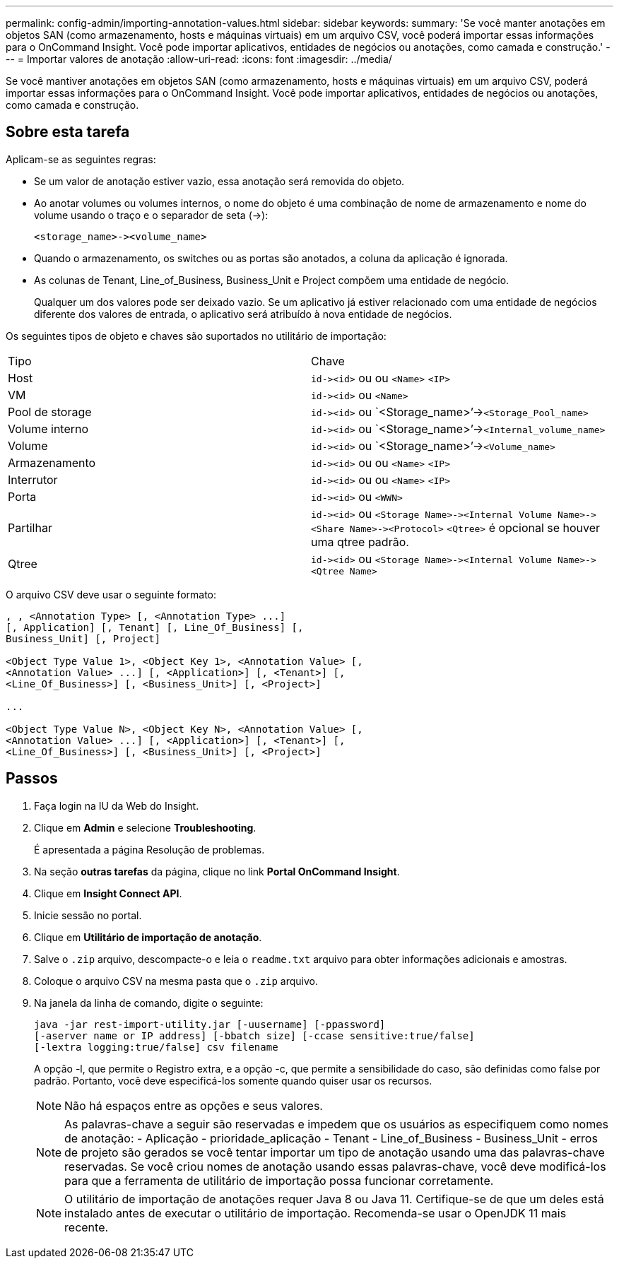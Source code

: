 ---
permalink: config-admin/importing-annotation-values.html 
sidebar: sidebar 
keywords:  
summary: 'Se você manter anotações em objetos SAN (como armazenamento, hosts e máquinas virtuais) em um arquivo CSV, você poderá importar essas informações para o OnCommand Insight. Você pode importar aplicativos, entidades de negócios ou anotações, como camada e construção.' 
---
= Importar valores de anotação
:allow-uri-read: 
:icons: font
:imagesdir: ../media/


[role="lead"]
Se você mantiver anotações em objetos SAN (como armazenamento, hosts e máquinas virtuais) em um arquivo CSV, poderá importar essas informações para o OnCommand Insight. Você pode importar aplicativos, entidades de negócios ou anotações, como camada e construção.



== Sobre esta tarefa

Aplicam-se as seguintes regras:

* Se um valor de anotação estiver vazio, essa anotação será removida do objeto.
* Ao anotar volumes ou volumes internos, o nome do objeto é uma combinação de nome de armazenamento e nome do volume usando o traço e o separador de seta (->):
+
[listing]
----
<storage_name>-><volume_name>
----
* Quando o armazenamento, os switches ou as portas são anotados, a coluna da aplicação é ignorada.
* As colunas de Tenant, Line_of_Business, Business_Unit e Project compõem uma entidade de negócio.
+
Qualquer um dos valores pode ser deixado vazio. Se um aplicativo já estiver relacionado com uma entidade de negócios diferente dos valores de entrada, o aplicativo será atribuído à nova entidade de negócios.



Os seguintes tipos de objeto e chaves são suportados no utilitário de importação:

|===


| Tipo | Chave 


 a| 
Host
 a| 
`+id-><id>+` ou ou `<Name>` `<IP>`



 a| 
VM
 a| 
`+id-><id>+` ou `<Name>`



 a| 
Pool de storage
 a| 
`+id-><id>+` ou `<Storage_name>`'->``<Storage_Pool_name>``



 a| 
Volume interno
 a| 
`+id-><id>+` ou `<Storage_name>`'->``<Internal_volume_name>``



 a| 
Volume
 a| 
`+id-><id>+` ou `<Storage_name>`'->``<Volume_name>``



 a| 
Armazenamento
 a| 
`+id-><id>+` ou ou `<Name>` `<IP>`



 a| 
Interrutor
 a| 
`+id-><id>+` ou ou `<Name>` `<IP>`



 a| 
Porta
 a| 
`+id-><id>+` ou `<WWN>`



 a| 
Partilhar
 a| 
`+id-><id>+` ou `+<Storage Name>-><Internal Volume Name>-><Share Name>-><Protocol>+` [`+-><Qtree Name >+`]`<Qtree>` é opcional se houver uma qtree padrão.



 a| 
Qtree
 a| 
`+id-><id>+` ou `+<Storage Name>-><Internal Volume Name>-><Qtree Name>+`

|===
O arquivo CSV deve usar o seguinte formato:

[listing]
----
, , <Annotation Type> [, <Annotation Type> ...]
[, Application] [, Tenant] [, Line_Of_Business] [,
Business_Unit] [, Project]

<Object Type Value 1>, <Object Key 1>, <Annotation Value> [,
<Annotation Value> ...] [, <Application>] [, <Tenant>] [,
<Line_Of_Business>] [, <Business_Unit>] [, <Project>]

...

<Object Type Value N>, <Object Key N>, <Annotation Value> [,
<Annotation Value> ...] [, <Application>] [, <Tenant>] [,
<Line_Of_Business>] [, <Business_Unit>] [, <Project>]
----


== Passos

. Faça login na IU da Web do Insight.
. Clique em *Admin* e selecione *Troubleshooting*.
+
É apresentada a página Resolução de problemas.

. Na seção *outras tarefas* da página, clique no link *Portal OnCommand Insight*.
. Clique em *Insight Connect API*.
. Inicie sessão no portal.
. Clique em *Utilitário de importação de anotação*.
. Salve o `.zip` arquivo, descompacte-o e leia o `readme.txt` arquivo para obter informações adicionais e amostras.
. Coloque o arquivo CSV na mesma pasta que o `.zip` arquivo.
. Na janela da linha de comando, digite o seguinte:
+
[listing]
----
java -jar rest-import-utility.jar [-uusername] [-ppassword]
[-aserver name or IP address] [-bbatch size] [-ccase sensitive:true/false]
[-lextra logging:true/false] csv filename
----
+
A opção -l, que permite o Registro extra, e a opção -c, que permite a sensibilidade do caso, são definidas como false por padrão. Portanto, você deve especificá-los somente quando quiser usar os recursos.

+
[NOTE]
====
Não há espaços entre as opções e seus valores.

====
+
[NOTE]
====
As palavras-chave a seguir são reservadas e impedem que os usuários as especifiquem como nomes de anotação: - Aplicação - prioridade_aplicação - Tenant - Line_of_Business - Business_Unit - erros de projeto são gerados se você tentar importar um tipo de anotação usando uma das palavras-chave reservadas. Se você criou nomes de anotação usando essas palavras-chave, você deve modificá-los para que a ferramenta de utilitário de importação possa funcionar corretamente.

====
+

NOTE: O utilitário de importação de anotações requer Java 8 ou Java 11. Certifique-se de que um deles está instalado antes de executar o utilitário de importação. Recomenda-se usar o OpenJDK 11 mais recente.


